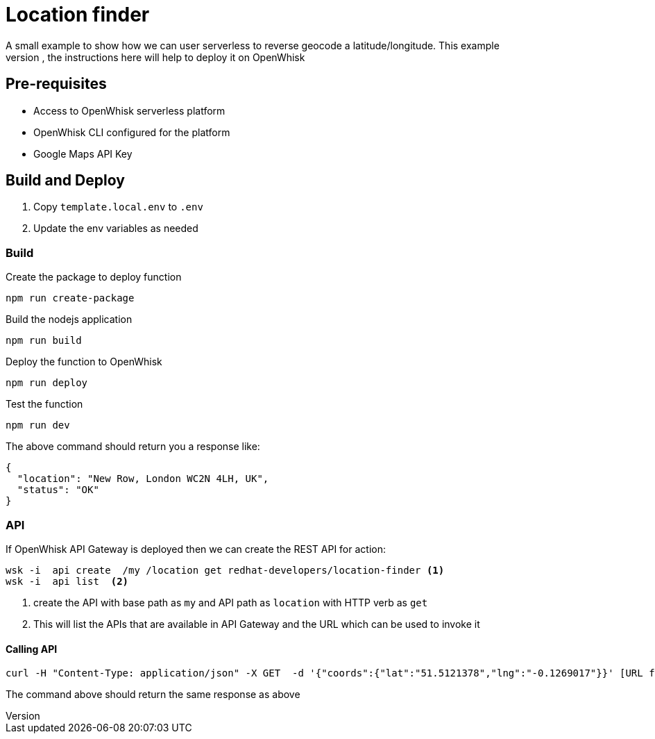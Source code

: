 = Location finder
A small example to show how we can user serverless to reverse geocode a latitude/longitude. This example 
could be deployed on any serverless platform, the instructions here will help to deploy it on OpenWhisk

== Pre-requisites

* Access to OpenWhisk serverless platform
* OpenWhisk CLI configured for the platform
* Google Maps API Key 

== Build and Deploy

1. Copy `template.local.env` to `.env`
2. Update the env variables as needed

=== Build

Create the package to deploy function 

[code,sh]
----
npm run create-package
----

Build the nodejs application 

[code,sh]
----
npm run build
----

Deploy the function to OpenWhisk

[code,sh]
----
npm run deploy
----

Test the function 

[code,sh]
----
npm run dev
----

The above command should return you a response like:

[code,json]
----
{
  "location": "New Row, London WC2N 4LH, UK",
  "status": "OK"
}
----

=== API

If OpenWhisk API Gateway is deployed then we can create the REST API for action:

[code,json]
----
wsk -i  api create  /my /location get redhat-developers/location-finder <1>
wsk -i  api list  <2>
----

<1> create the API with base path as `my` and API path as `location` with HTTP verb as `get`
<2> This will list the APIs that are available in API Gateway and the URL which can be used to invoke it

==== Calling API 

[code,json]
----
curl -H "Content-Type: application/json" -X GET  -d '{"coords":{"lat":"51.5121378","lng":"-0.1269017"}}' [URL from above]
----

The command above should return the same response as above